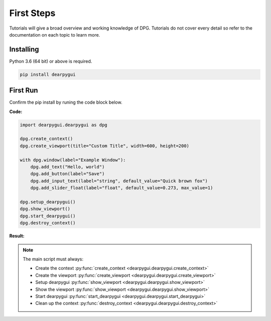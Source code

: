 First Steps
===========

.. meta::
   :description lang=en: The starting point for the tutorial set.

Tutorials will give a broad overview and working knowledge of DPG. Tutorials do not cover every detail
so refer to the documentation on each topic to learn more.

Installing
-----------

Python 3.6 (64 bit) or above is required.

.. code-block::

    pip install dearpygui

First Run
---------

Confirm the pip install by runing the code block below.

**Code:**

.. code-block:: python

    import dearpygui.dearpygui as dpg

    dpg.create_context()
    dpg.create_viewport(title="Custom Title", width=600, height=200)

    with dpg.window(label="Example Window"):
        dpg.add_text("Hello, world")
        dpg.add_button(label="Save")
        dpg.add_input_text(label="string", default_value="Quick brown fox")
        dpg.add_slider_float(label="float", default_value=0.273, max_value=1)

    dpg.setup_dearpygui()
    dpg.show_viewport()
    dpg.start_dearpygui()
    dpg.destroy_context()

**Result:**

.. image:: https://raw.githubusercontent.com/hoffstadt/DearPyGui/assets/BasicUsageExample1.PNG

.. note:: 
    The main script must always:

    - Create the context :py:func:`create_context <dearpygui.dearpygui.create_context>`
    - Create the viewport :py:func:`create_viewport <dearpygui.dearpygui.create_viewport>`
    - Setup dearpygui :py:func:`show_viewport <dearpygui.dearpygui.show_viewport>`
    - Show the viewport :py:func:`show_viewport <dearpygui.dearpygui.show_viewport>`
    - Start dearpygui :py:func:`start_dearpygui <dearpygui.dearpygui.start_dearpygui>`
    - Clean up the context :py:func:`destroy_context <dearpygui.dearpygui.destroy_context>`

